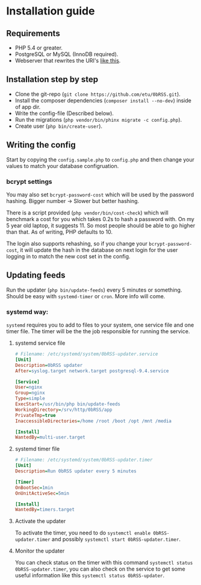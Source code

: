 * Installation guide
** Requirements
 - PHP 5.4 or greater.
 - PostgreSQL or MySQL (InnoDB required).
 - Webserver that rewrites the URI's [[https://github.com/slimphp/Slim#setup-your-web-server][like this]].

** Installation step by step
 - Clone the git-repo (=git clone https://github.com/etu/0bRSS.git=).
 - Install the composer dependencies (=composer install --no-dev=) inside of app dir.
 - Write the config-file (Described below).
 - Run the migrations (=php vendor/bin/phinx migrate -c config.php=).
 - Create user (=php bin/create-user=).

** Writing the config
Start by copying the =config.sample.php= to =config.php= and then change your
values to match your database configruation.

*** bcrypt settings
You may also set =bcrypt-password-cost= which will be used by the password
hashing. Bigger number -> Slower but better hashing.

There is a script provided (=php vendor/bin/cost-check=) which will benchmark
a cost for you which takes 0.2s to hash a password with. On my 5 year old
laptop, it suggests 11. So most people should be able to go higher than that.
As of writing, PHP defaults to 10.

The login also supports rehashing, so if you change your =bcrypt-password-cost=,
it will update the hash in the database on next login for the user logging in to
match the new cost set in the config.

** Updating feeds
Run the updater (=php bin/update-feeds=) every 5 minutes or something. Should
be easy with =systemd-timer= or =cron=. More info will come.

*** systemd way:
=systemd= requires you to add to files to your system, one service file and one
timer file. The timer will be the the job responsible for running the service.

**** systemd service file
#+BEGIN_SRC ini
# Filename: /etc/systemd/system/0bRSS-updater.service
[Unit]
Description=0bRSS updater
After=syslog.target network.target postgresql-9.4.service

[Service]
User=nginx
Group=nginx
Type=simple
ExecStart=/usr/bin/php bin/update-feeds
WorkingDirectory=/srv/http/0bRSS/app
PrivateTmp=true
InaccessibleDirectories=/home /root /boot /opt /mnt /media

[Install]
WantedBy=multi-user.target
#+END_SRC

**** systemd timer file
#+BEGIN_SRC ini
# Filename: /etc/systemd/system/0bRSS-updater.timer
[Unit]
Description=Run 0bRSS updater every 5 minutes

[Timer]
OnBootSec=1min
OnUnitActiveSec=5min

[Install]
WantedBy=timers.target
#+END_SRC

**** Activate the updater
To activate the timer, you need to do =systemctl enable 0bRSS-updater.timer= and
possibly =systemctl start 0bRSS-updater.timer=.

**** Monitor the updater
You can check status on the timer with this command
 =systemctl status 0bRSS-updater.timer=, you can also check on the service to
get some useful information like this  =systemctl status 0bRSS-updater=.
